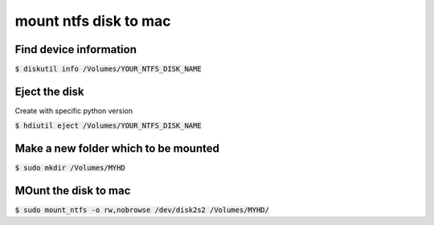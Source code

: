mount ntfs disk to mac
========

Find device information
--------

:code:`$ diskutil info /Volumes/YOUR_NTFS_DISK_NAME`

Eject the disk
--------

Create with specific python version

:code:`$ hdiutil eject /Volumes/YOUR_NTFS_DISK_NAME`

Make a new folder which to be mounted
--------

:code:`$ sudo mkdir /Volumes/MYHD`

MOunt the disk to mac
--------

:code:`$ sudo mount_ntfs -o rw,nobrowse /dev/disk2s2 /Volumes/MYHD/`
